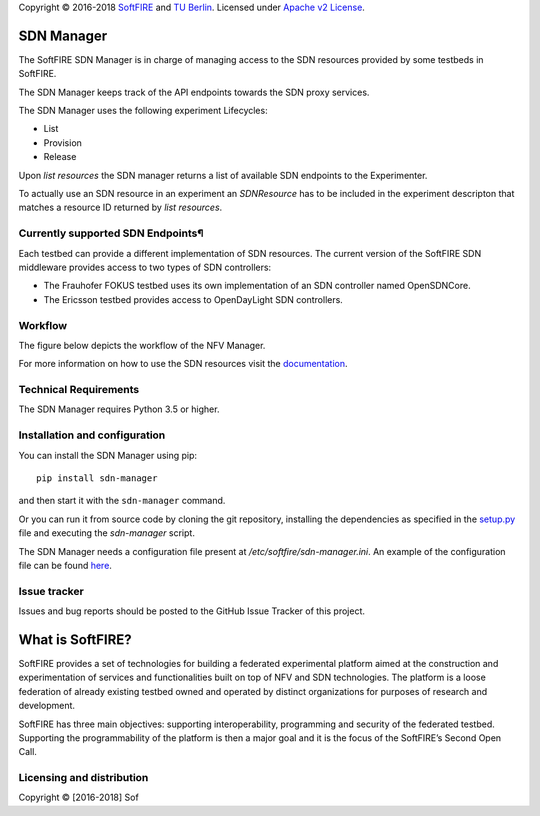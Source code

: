 Copyright © 2016-2018 `SoftFIRE`_ and `TU Berlin`_. Licensed under
`Apache v2 License`_.

SDN Manager
===========

The SoftFIRE SDN Manager is in charge of managing access to the SDN
resources provided by some testbeds in SoftFIRE.

The SDN Manager keeps track of the API endpoints towards the SDN proxy
services.

The SDN Manager uses the following experiment Lifecycles:

-  List
-  Provision
-  Release

Upon *list resources* the SDN manager returns a list of available SDN
endpoints to the Experimenter.

To actually use an SDN resource in an experiment an *SDNResource* has to
be included in the experiment descripton that matches a resource ID
returned by *list resources*.

Currently supported SDN Endpoints¶
----------------------------------

Each testbed can provide a different implementation of SDN resources.
The current version of the SoftFIRE SDN middleware provides access to
two types of SDN controllers:

-  The Frauhofer FOKUS testbed uses its own implementation of an SDN
   controller named OpenSDNCore.
-  The Ericsson testbed provides access to OpenDayLight SDN controllers.

Workflow
--------

The figure below depicts the workflow of the NFV Manager.

|image0|

For more information on how to use the SDN resources visit the
`documentation`_.

Technical Requirements
----------------------

The SDN Manager requires Python 3.5 or higher.

Installation and configuration
------------------------------

You can install the SDN Manager using pip:

::

    pip install sdn-manager

and then start it with the ``sdn-manager`` command.

Or you can run it from source code by cloning the git repository,
installing the dependencies as specified in the `setup.py`_ file and
executing the *sdn-manager* script.

The SDN Manager needs a configuration file present at
*/etc/softfire/sdn-manager.ini*. An example of the configuration file
can be found `here`_.

Issue tracker
-------------

Issues and bug reports should be posted to the GitHub Issue Tracker of
this project.

What is SoftFIRE?
=================

SoftFIRE provides a set of technologies for building a federated
experimental platform aimed at the construction and experimentation of
services and functionalities built on top of NFV and SDN technologies.
The platform is a loose federation of already existing testbed owned and
operated by distinct organizations for purposes of research and
development.

SoftFIRE has three main objectives: supporting interoperability,
programming and security of the federated testbed. Supporting the
programmability of the platform is then a major goal and it is the focus
of the SoftFIRE’s Second Open Call.

Licensing and distribution
--------------------------

Copyright © [2016-2018] Sof

.. _SoftFIRE: https://www.softfire.eu/
.. _TU Berlin: http://www.av.tu-berlin.de/next_generation_networks/
.. _Apache v2 License: http://www.apache.org/licenses/LICENSE-2.0
.. _documentation: http://docs.softfire.eu/sdn-manager
.. _setup.py: https://github.com/softfire-eu/sdn-manager/blob/master/setup.py
.. _here: https://github.com/softfire-eu/sdn-manager/blob/master/etc/sdn-manager.ini

.. |image0| image:: http://docs.softfire.eu/img/sdn-man-seq-dia.svg

